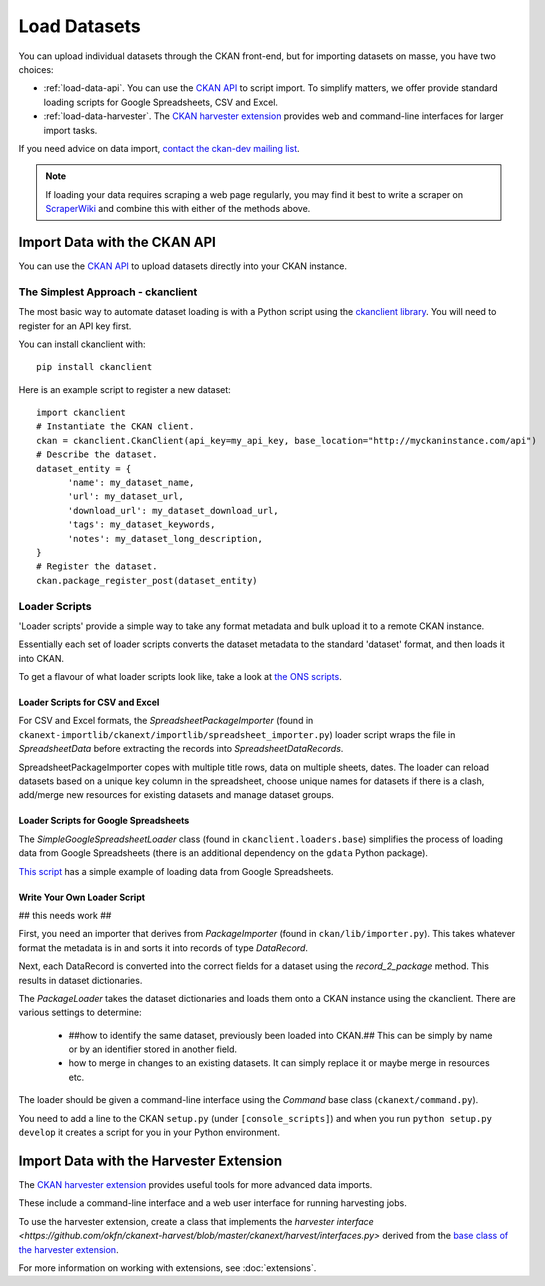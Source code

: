 =============
Load Datasets
=============

You can upload individual datasets through the CKAN front-end, but for importing datasets on masse, you have two choices: 

* :ref:`load-data-api`. You can use the `CKAN API <api.html>`_ to script import. To simplify matters, we offer provide standard loading scripts for Google Spreadsheets, CSV and Excel. 

*  :ref:`load-data-harvester`.  The `CKAN harvester extension <https://github.com/okfn/ckanext-harvest/>`_ provides web and command-line interfaces for larger import tasks. 

If you need advice on data import, `contact the ckan-dev mailing list <http://lists.okfn.org/mailman/listinfo/ckan-dev>`_.  

.. note :: If loading your data requires scraping a web page regularly, you may find it best to write a scraper on `ScraperWiki <http://www.scraperwiki.com>`_ and combine this with either of the methods above. 

.. _load-data-api:

Import Data with the CKAN API
-----------------------------

You can use the `CKAN API <api.html>`_ to upload datasets directly into your CKAN instance.

The Simplest Approach - ckanclient
++++++++++++++++++++++++++++++++++

The most basic way to automate dataset loading is with a Python script using the `ckanclient library <http://pypi.python.org/pypi/ckanclient>`_. You will need to register for an API key first. 

You can install ckanclient with::

 pip install ckanclient

Here is an example script to register a new dataset::

  import ckanclient
  # Instantiate the CKAN client.
  ckan = ckanclient.CkanClient(api_key=my_api_key, base_location="http://myckaninstance.com/api")
  # Describe the dataset.
  dataset_entity = {
        'name': my_dataset_name,
        'url': my_dataset_url,
        'download_url': my_dataset_download_url,
        'tags': my_dataset_keywords,
        'notes': my_dataset_long_description,
  }
  # Register the dataset.
  ckan.package_register_post(dataset_entity)

Loader Scripts
++++++++++++++

'Loader scripts' provide a simple way to take any format metadata and bulk upload it to a remote CKAN instance.

Essentially each set of loader scripts converts the dataset metadata to the standard 'dataset' format, and then loads it into CKAN. 

To get a flavour of what loader scripts look like, take a look at `the ONS scripts <https://github.com/okfn/ckanext-dgu/tree/master/ckanext/dgu/ons>`_.

Loader Scripts for CSV and Excel
********************************

For CSV and Excel formats, the `SpreadsheetPackageImporter` (found in ``ckanext-importlib/ckanext/importlib/spreadsheet_importer.py``) loader script wraps the file in `SpreadsheetData` before extracting the records into `SpreadsheetDataRecords`.

SpreadsheetPackageImporter copes with multiple title rows, data on multiple sheets, dates. The loader can reload datasets based on a unique key column in the spreadsheet, choose unique names for datasets if there is a clash, add/merge new resources for existing datasets and manage dataset groups.

Loader Scripts for Google Spreadsheets
**************************************

The `SimpleGoogleSpreadsheetLoader` class (found in ``ckanclient.loaders.base``) simplifies the process of loading data from Google Spreadsheets (there is an additional dependency on the ``gdata`` Python package).

`This script <https://bitbucket.org/okfn/ckanext/src/default/bin/ckanload-italy-nexa>`_ has a simple example of loading data from Google Spreadsheets. 

Write Your Own Loader Script
****************************

## this needs work ##

First, you need an importer that derives from `PackageImporter` (found in ``ckan/lib/importer.py``). This takes whatever format the metadata is in and sorts it into records of type `DataRecord`. 

Next, each DataRecord is converted into the correct fields for a dataset using the `record_2_package` method. This results in dataset dictionaries.

The `PackageLoader` takes the dataset dictionaries and loads them onto a CKAN instance using the ckanclient. There are various settings to determine:

 * ##how to identify the same dataset, previously been loaded into CKAN.## This can be simply by name or by an identifier stored in another field.
 * how to merge in changes to an existing datasets. It can simply replace it or maybe merge in resources etc.

The loader should be given a command-line interface using the `Command` base class (``ckanext/command.py``). 

You need to add a line to the CKAN ``setup.py`` (under ``[console_scripts]``) and when you run ``python setup.py develop`` it creates a script for you in your Python environment.

.. _load-data-harvester:

Import Data with the Harvester Extension
----------------------------------------

The `CKAN harvester extension <https://github.com/okfn/ckanext-harvest/>`_ provides useful tools for more advanced data imports.

These include a command-line interface and a web user interface for running harvesting jobs. 

To use the harvester extension, create a class that implements the `harvester interface <https://github.com/okfn/ckanext-harvest/blob/master/ckanext/harvest/interfaces.py>` derived from the `base class of the harvester extension <https://github.com/okfn/ckanext-harvest/blob/master/ckanext/harvest/harvesters/base.py>`_.

For more information on working with extensions, see :doc:`extensions`.
